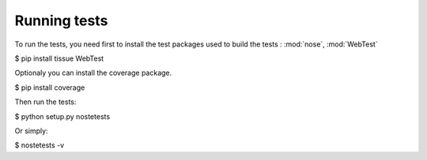 Running tests
-------------

To run the tests, you need first to install the test packages
used to build the tests : :mod:`nose`, :mod:`WebTest`

.. code-block:: text
$ pip install tissue WebTest


Optionaly you can install the coverage package.

.. code-block:: text
$ pip install coverage


Then run the tests:

.. code-block:: text
$ python setup.py nostetests


Or simply:

.. code-block:: text
$ nostetests -v
